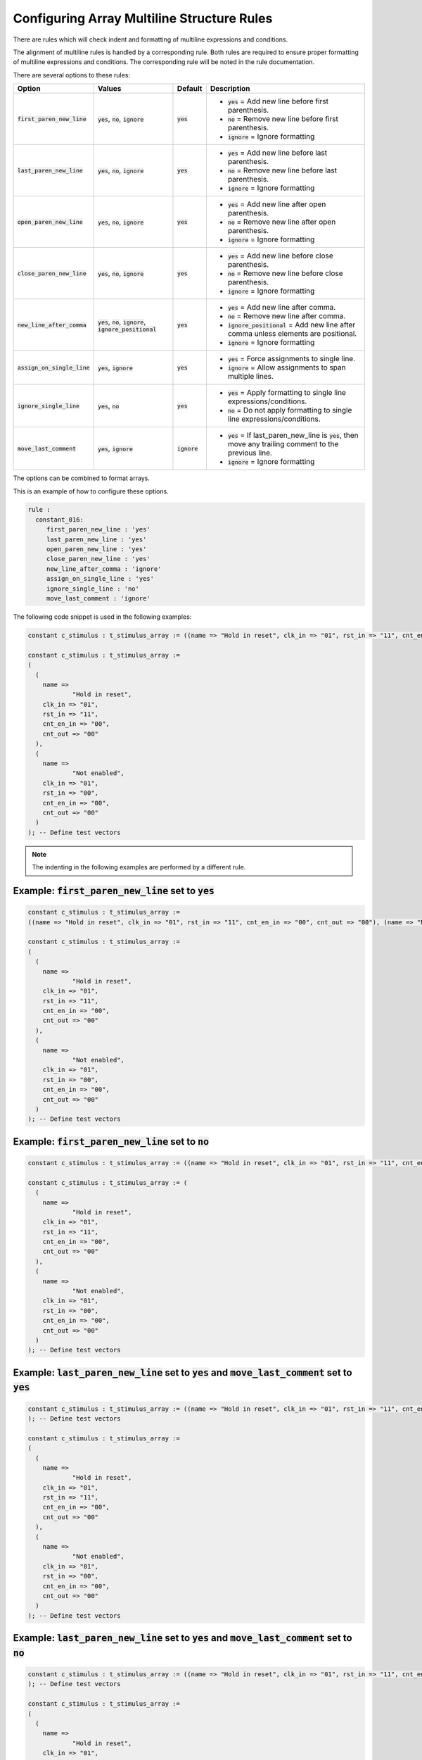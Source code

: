 .. _configuring-array-multiline-structure-rules:

Configuring Array Multiline Structure Rules
-------------------------------------------

There are rules which will check indent and formatting of multiline expressions and conditions.

The alignment of multiline rules is handled by a corresponding rule.
Both rules are required to ensure proper formatting of multiline expressions and conditions.
The corresponding rule will be noted in the rule documentation.

There are several options to these rules:

.. |first_paren_new_line| replace::
   :code:`first_paren_new_line`

.. |first_paren_new_line__yes| replace::
   :code:`yes` = Add new line before first parenthesis.

.. |first_paren_new_line__no| replace::
   :code:`no` = Remove new line before first parenthesis.

.. |ignore_formatting| replace::
   :code:`ignore` = Ignore formatting

.. |last_paren_new_line| replace::
   :code:`last_paren_new_line`

.. |last_paren_new_line__yes| replace::
   :code:`yes` = Add new line before last parenthesis.

.. |last_paren_new_line__no| replace::
   :code:`no` = Remove new line before last parenthesis.

.. |open_paren_new_line| replace::
   :code:`open_paren_new_line`

.. |open_paren_new_line__yes| replace::
   :code:`yes` = Add new line after open parenthesis.

.. |open_paren_new_line__no| replace::
   :code:`no` = Remove new line after open parenthesis.

.. |close_paren_new_line| replace::
   :code:`close_paren_new_line`

.. |close_paren_new_line__yes| replace::
   :code:`yes` = Add new line before close parenthesis.

.. |close_paren_new_line__no| replace::
   :code:`no` = Remove new line before close parenthesis.

.. |new_line_after_comma| replace::
   :code:`new_line_after_comma`

.. |new_line_after_comma__yes| replace::
   :code:`yes` = Add new line after comma.

.. |new_line_after_comma__no| replace::
   :code:`no` = Remove new line after comma.

.. |new_line_after_comma__ignore_positional| replace::
   :code:`ignore_positional` = Add new line after comma unless elements are positional.

.. |assign_on_single_line| replace::
   :code:`assign_on_single_line`

.. |assign_on_single_line__yes| replace::
   :code:`yes` = Force assignments to single line.

.. |assign_on_single_line__ignore| replace::
   :code:`ignore` = Allow assignments to span multiple lines.

.. |ignore_single_line| replace::
   :code:`ignore_single_line`

.. |ignore_single_line__yes| replace::
   :code:`yes` = Apply formatting to single line expressions/conditions.

.. |ignore_single_line__no| replace::
   :code:`no` = Do not apply formatting to single line expressions/conditions.

.. |move_last_comment| replace::
   :code:`move_last_comment`

.. |move_last_comment__yes| replace::
   :code:`yes` = If last_paren_new_line is :code:`yes`, then move any trailing comment to the previous line.

.. |yes| replace::
   :code:`yes`

.. |no| replace::
   :code:`no`

.. |ignore| replace::
   :code:`ignore`

.. |values_1| replace::
   :code:`yes`, :code:`no`, :code:`ignore`

.. |values_2| replace::
   :code:`yes`, :code:`no`, :code:`ignore`, :code:`ignore_positional`

.. |values_3| replace::
   :code:`yes`, :code:`ignore`

.. |values_4| replace::
   :code:`yes`, :code:`no`

+-------------------------+------------+----------+----------------------------------------------+
| Option                  |   Values   | Default  | Description                                  |
+=========================+============+==========+==============================================+
| |first_paren_new_line|  | |values_1| | |yes|    | * |first_paren_new_line__yes|                |
|                         |            |          | * |first_paren_new_line__no|                 |
|                         |            |          | * |ignore_formatting|                        |
+-------------------------+------------+----------+----------------------------------------------+
| |last_paren_new_line|   | |values_1| | |yes|    | * |last_paren_new_line__yes|                 |
|                         |            |          | * |last_paren_new_line__no|                  |
|                         |            |          | * |ignore_formatting|                        |
+-------------------------+------------+----------+----------------------------------------------+
| |open_paren_new_line|   | |values_1| | |yes|    | * |open_paren_new_line__yes|                 |
|                         |            |          | * |open_paren_new_line__no|                  |
|                         |            |          | * |ignore_formatting|                        |
+-------------------------+------------+----------+----------------------------------------------+
| |close_paren_new_line|  | |values_1| | |yes|    | * |close_paren_new_line__yes|                |
|                         |            |          | * |close_paren_new_line__no|                 |
|                         |            |          | * |ignore_formatting|                        |
+-------------------------+------------+----------+----------------------------------------------+
| |new_line_after_comma|  | |values_2| | |yes|    | * |new_line_after_comma__yes|                |
|                         |            |          | * |new_line_after_comma__no|                 |
|                         |            |          | * |new_line_after_comma__ignore_positional|  |
|                         |            |          | * |ignore_formatting|                        |
+-------------------------+------------+----------+----------------------------------------------+
| |assign_on_single_line| | |values_3| | |yes|    | * |assign_on_single_line__yes|               |
|                         |            |          | * |assign_on_single_line__ignore|            |
+-------------------------+------------+----------+----------------------------------------------+
| |ignore_single_line|    | |values_4| | |yes|    | * |ignore_single_line__yes|                  |
|                         |            |          | * |ignore_single_line__no|                   |
+-------------------------+------------+----------+----------------------------------------------+
| |move_last_comment|     | |values_3| | |ignore| | * |move_last_comment__yes|                   |
|                         |            |          | * |ignore_formatting|                        |
+-------------------------+------------+----------+----------------------------------------------+

The options can be combined to format arrays.

This is an example of how to configure these options.

.. code-block:: yaml

   rule :
     constant_016:
        first_paren_new_line : 'yes'
        last_paren_new_line : 'yes'
        open_paren_new_line : 'yes'
        close_paren_new_line : 'yes'
        new_line_after_comma : 'ignore'
        assign_on_single_line : 'yes'
        ignore_single_line : 'no'
        move_last_comment : 'ignore'

The following code snippet is used in the following examples:

.. code-block:: vhdl

   constant c_stimulus : t_stimulus_array := ((name => "Hold in reset", clk_in => "01", rst_in => "11", cnt_en_in => "00", cnt_out => "00"), (name => "Not enabled", clk_in => "01", rst_in => "00", cnt_en_in => "00", cnt_out => "00")); -- Define test vectors

   constant c_stimulus : t_stimulus_array :=
   (
     (
       name => 
               "Hold in reset",
       clk_in => "01",
       rst_in => "11",
       cnt_en_in => "00",
       cnt_out => "00"
     ),
     (
       name =>
               "Not enabled",
       clk_in => "01",
       rst_in => "00",
       cnt_en_in => "00",
       cnt_out => "00"
     )
   ); -- Define test vectors

.. NOTE::  The indenting in the following examples are performed by a different rule.

Example: |first_paren_new_line| set to |yes|
############################################

.. code-block:: vhdl

   constant c_stimulus : t_stimulus_array := 
   ((name => "Hold in reset", clk_in => "01", rst_in => "11", cnt_en_in => "00", cnt_out => "00"), (name => "Not enabled", clk_in => "01", rst_in => "00", cnt_en_in => "00", cnt_out => "00")); -- Define test vectors

   constant c_stimulus : t_stimulus_array := 
   (
     (
       name =>
               "Hold in reset",
       clk_in => "01",
       rst_in => "11",
       cnt_en_in => "00",
       cnt_out => "00"
     ),
     (
       name =>
               "Not enabled",
       clk_in => "01",
       rst_in => "00",
       cnt_en_in => "00",
       cnt_out => "00"
     )
   ); -- Define test vectors

Example: |first_paren_new_line| set to |no|
###########################################

.. code-block:: vhdl

   constant c_stimulus : t_stimulus_array := ((name => "Hold in reset", clk_in => "01", rst_in => "11", cnt_en_in => "00", cnt_out => "00"), (name => "Not enabled", clk_in => "01", rst_in => "00", cnt_en_in => "00", cnt_out => "00")); -- Define test vectors

   constant c_stimulus : t_stimulus_array := (
     (
       name =>
               "Hold in reset",
       clk_in => "01",
       rst_in => "11",
       cnt_en_in => "00",
       cnt_out => "00"
     ),
     (
       name =>
               "Not enabled",
       clk_in => "01",
       rst_in => "00",
       cnt_en_in => "00",
       cnt_out => "00"
     )
   ); -- Define test vectors


Example: |last_paren_new_line| set to |yes| and |move_last_comment| set to |yes|
################################################################################

.. code-block:: vhdl

   constant c_stimulus : t_stimulus_array := ((name => "Hold in reset", clk_in => "01", rst_in => "11", cnt_en_in => "00", cnt_out => "00"), (name => "Not enabled", clk_in => "01", rst_in => "00", cnt_en_in => "00", cnt_out => "00") -- Define test vectors
   ); -- Define test vectors

   constant c_stimulus : t_stimulus_array := 
   (
     (
       name =>
               "Hold in reset",
       clk_in => "01",
       rst_in => "11",
       cnt_en_in => "00",
       cnt_out => "00"
     ),
     (
       name =>
               "Not enabled",
       clk_in => "01",
       rst_in => "00",
       cnt_en_in => "00",
       cnt_out => "00"
     )
   ); -- Define test vectors

Example: |last_paren_new_line| set to |yes| and |move_last_comment| set to |no|
###############################################################################

.. code-block:: vhdl

   constant c_stimulus : t_stimulus_array := ((name => "Hold in reset", clk_in => "01", rst_in => "11", cnt_en_in => "00", cnt_out => "00"), (name => "Not enabled", clk_in => "01", rst_in => "00", cnt_en_in => "00", cnt_out => "00")
   ); -- Define test vectors

   constant c_stimulus : t_stimulus_array := 
   (
     (
       name =>
               "Hold in reset",
       clk_in => "01",
       rst_in => "11",
       cnt_en_in => "00",
       cnt_out => "00"
     ),
     (
       name =>
               "Not enabled",
       clk_in => "01",
       rst_in => "00",
       cnt_en_in => "00",
       cnt_out => "00"
     )
   ); -- Define test vectors

Example: |last_paren_new_line| set to |no|
##########################################

.. code-block:: vhdl

   constant c_stimulus : t_stimulus_array := ((name => "Hold in reset", clk_in => "01", rst_in => "11", cnt_en_in => "00", cnt_out => "00"), (name => "Not enabled", clk_in => "01", rst_in => "00", cnt_en_in => "00", cnt_out => "00")); -- Define test vectors

   constant c_stimulus : t_stimulus_array := (
     (
       name =>
               "Hold in reset",
       clk_in => "01",
       rst_in => "11",
       cnt_en_in => "00",
       cnt_out => "00"
     ),
     (
       name =>
               "Not enabled",
       clk_in => "01",
       rst_in => "00",
       cnt_en_in => "00",
       cnt_out => "00"
     )); -- Define test vectors

Example: |open_paren_new_line| set to |yes|
###########################################

.. code-block:: vhdl

   constant c_stimulus : t_stimulus_array := (
     (
      name => "Hold in reset", clk_in => "01", rst_in => "11", cnt_en_in => "00", cnt_out => "00"), (
      name => "Not enabled", clk_in => "01", rst_in => "00", cnt_en_in => "00", cnt_out => "00")); -- Define test vectors

   constant c_stimulus : t_stimulus_array := 
   (
     (
       name =>
               "Hold in reset",
       clk_in => "01",
       rst_in => "11",
       cnt_en_in => "00",
       cnt_out => "00"
     ),
     (
       name =>
               "Not enabled",
       clk_in => "01",
       rst_in => "00",
       cnt_en_in => "00",
       cnt_out => "00"
     )
   ); -- Define test vectors

Example: |open_paren_new_line| set to |no|
##########################################

.. code-block:: vhdl

   constant c_stimulus : t_stimulus_array := ((name => "Hold in reset", clk_in => "01", rst_in => "11", cnt_en_in => "00", cnt_out => "00"), (name => "Not enabled", clk_in => "01", rst_in => "00", cnt_en_in => "00", cnt_out => "00"));

   constant c_stimulus : t_stimulus_array := ((name =>
       "Hold in reset",
       clk_in => "01",
       rst_in => "11",
       cnt_en_in => "00",
       cnt_out => "00"
     ),
     (name =>
              "Not enabled",
       clk_in => "01",
       rst_in => "00",
       cnt_en_in => "00",
       cnt_out => "00"
     )); -- Define test vectors

Example: |close_paren_new_line| set to |yes|
############################################

.. code-block:: vhdl

   constant c_stimulus : t_stimulus_array := ((name => "Hold in reset", clk_in => "01", rst_in => "11", cnt_en_in => "00", cnt_out => "00"
     ), (name => "Not enabled", clk_in => "01", rst_in => "00", cnt_en_in => "00", cnt_out => "00"
     )
   ); -- Define test vectors

   constant c_stimulus : t_stimulus_array := 
   (
     (
       name =>
               "Hold in reset",
       clk_in => "01",
       rst_in => "11",
       cnt_en_in => "00",
       cnt_out => "00"
     ),
     (
       name =>
               "Not enabled",
       clk_in => "01",
       rst_in => "00",
       cnt_en_in => "00",
       cnt_out => "00"
     )
   ); -- Define test vectors

Example: |close_paren_new_line| set to |no|
###########################################

.. code-block:: vhdl

   constant c_stimulus : t_stimulus_array := ((name => "Hold in reset", clk_in => "01", rst_in => "11", cnt_en_in => "00", cnt_out => "00"), (name => "Not enabled", clk_in => "01", rst_in => "00", cnt_en_in => "00", cnt_out => "00"));

   constant c_stimulus : t_stimulus_array := ((name =>
              "Hold in reset",
       clk_in => "01",
       rst_in => "11",
       cnt_en_in => "00",
       cnt_out => "00"),
     (name =>
              "Not enabled",
       clk_in => "01",
       rst_in => "00",
       cnt_en_in => "00",
       cnt_out => "00")); -- Define test vectors

Example: |new_line_after_comma| set to |yes|
############################################

.. code-block:: vhdl

   constant c_stimulus : t_stimulus_array := ((name => "Hold in reset",
       clk_in => "01",
       rst_in => "11",
       cnt_en_in => "00",
       cnt_out => "00"),
     (name => "Not enabled",
       clk_in => "01",
       rst_in => "00",
       cnt_en_in => "00",
       cnt_out => "00")); -- Define test vectors

   constant c_stimulus : t_stimulus_array := 
   (
     (
       name =>
               "Hold in reset",
       clk_in => "01",
       rst_in => "11",
       cnt_en_in => "00",
       cnt_out => "00"
     ),
     (
       name =>
               "Not enabled",
       clk_in => "01",
       rst_in => "00",
       cnt_en_in => "00",
       cnt_out => "00"
     )
   ); -- Define test vectors

Example: |new_line_after_comma| set to |no|
###########################################

.. code-block:: vhdl

   constant c_stimulus : t_stimulus_array := ((name => "Hold in reset", clk_in => "01", rst_in => "11", cnt_en_in => "00", cnt_out => "00"), (name => "Not enabled", clk_in => "01", rst_in => "00", cnt_en_in => "00", cnt_out => "00"));

   constant c_stimulus : t_stimulus_array := ((name =>
              "Hold in reset", clk_in => "01", rst_in => "11", cnt_en_in => "00", cnt_out => "00"), (name =>
              "Not enabled", clk_in => "01", rst_in => "00", cnt_en_in => "00", cnt_out => "00")); -- Define test vectors

Example: |assign_on_single_line| set to |yes|
#############################################

.. code-block:: vhdl

   constant c_stimulus : t_stimulus_array := 
   ((name => "Hold in reset", clk_in => "01", rst_in => "11", cnt_en_in => "00", cnt_out => "00"), (name => "Not enabled", clk_in => "01", rst_in => "00", cnt_en_in => "00", cnt_out => "00")); -- Define test vectors

   constant c_stimulus : t_stimulus_array := 
   (
     (
       name => "Hold in reset",
       clk_in => "01",
       rst_in => "11",
       cnt_en_in => "00",
       cnt_out => "00"
     ),
     (
       name => "Not enabled",
       clk_in => "01",
       rst_in => "00",
       cnt_en_in => "00",
       cnt_out => "00"
     )
   ); -- Define test vectors

Example: Keep all assignments on single line
############################################

Using the following configuration:

.. code-block:: yaml

   rule :
     constant_016:
        first_paren_new_line : 'no'
        last_paren_new_line : 'yes'
        open_paren_new_line : 'yes'
        close_paren_new_line : 'yes'
        new_line_after_comma : 'no'
        assign_on_single_line : 'yes'
        ignore_single_line : 'no'
        move_last_comment : 'ignore'

would result in the following formatting:

.. code-block:: vhdl

   constant c_stimulus : t_stimulus_array := (
     (
       name => "Hold in reset", clk_in => "01", rst_in => "11", cnt_en_in => "00", cnt_out => "00"
     ),
     (
       name => "Not enabled", clk_in => "01", rst_in => "00", cnt_en_in => "00", cnt_out => "00"
     )); -- Define test vectors

   constant c_stimulus : t_stimulus_array := (
     (
       name => "Hold in reset", clk_in => "01", rst_in => "11", cnt_en_in => "00", cnt_out => "00"
     ),
     (
       name => "Not enabled", clk_in => "01", rst_in => "00", cnt_en_in => "00", cnt_out => "00"
     )
   ); -- Define test vectors

Example: Fully expand expression
################################

Using the following configuration:

.. code-block:: yaml

   rule :
     constant_016:
        first_paren_new_line : 'yes'
        last_paren_new_line : 'yes'
        open_paren_new_line : 'yes'
        close_paren_new_line : 'yes'
        new_line_after_comma : 'yes'
        assign_on_single_line : 'yes'
        ignore_single_line : 'no'
        move_last_comment : 'ignore'

would result in the following formatting:

.. code-block:: vhdl

   constant c_stimulus : t_stimulus_array := 
   (
     (
       name => "Hold in reset",
       clk_in => "01",
       rst_in => "11",
       cnt_en_in => "00",
       cnt_out => "00"
     ),
     (
       name => "Not enabled",
       clk_in => "01",
       rst_in => "00",
       cnt_en_in => "00",
       cnt_out => "00"
     )
   ); -- Define test vectors

   constant c_stimulus : t_stimulus_array :=
   (
     (
       name => 
               "Hold in reset",
       clk_in => "01",
       rst_in => "11",
       cnt_en_in => "00",
       cnt_out => "00"
     ),
     (
       name =>
               "Not enabled",
       clk_in => "01",
       rst_in => "00",
       cnt_en_in => "00",
       cnt_out => "00"
     )
   ); -- Define test vectors


Rules Enforcing Array Multiline Structure Rules
###############################################

* `concurrent_401 <concurrent_rules.html#concurrent-401>`_
* `constant_016 <constant_rules.html#constant-016>`_
* `sequential_009 <sequential_rules.html#sequential-009>`_
* `variable_assignment_008 <variable_assignment_rules.html#variable-assignment-008>`_
